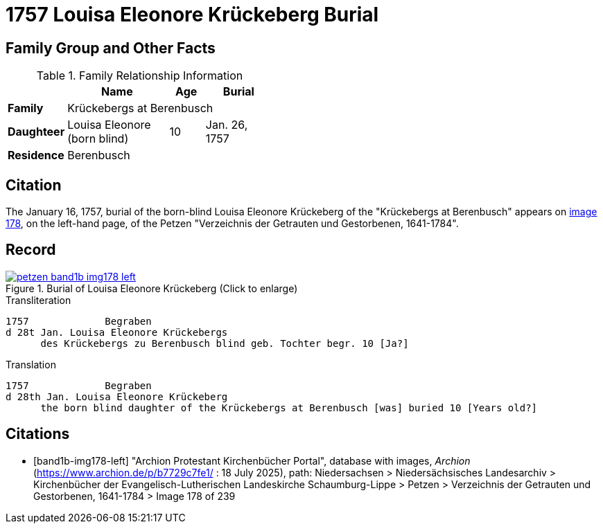 = 1757 Louisa Eleonore Krückeberg Burial
:page-role: doc-width

== Family Group and Other Facts

.Family Relationship Information
[%header,width="45%",cols="1,3,1,2"]
|===
||Name|Age|Burial

|*Family* 3+|Krückebergs at Berenbusch

|*Daughteer*|Louisa Eleonore (born blind)|10|Jan. 26, 1757

|*Residence* 3+|Berenbusch
|===

== Citation

The January 16, 1757, burial of the born-blind Louisa Eleonore Krückeberg of the "Krückebergs at Berenbusch"
appears on <<band1b-img178-left, image 178>>, on the left-hand page, of the Petzen "Verzeichnis der Getrauten und Gestorbenen,
1641-1784".

== Record

image::petzen-band1b-img178-left.jpg[title="Burial of Louisa Eleonore Krückeberg (Click to enlarge)",link=self]

.Transliteration
....
1757             Begraben                                                                 
d 28t Jan. Louisa Eleonore Krückebergs
      des Krückebergs zu Berenbusch blind geb. Tochter begr. 10 [Ja?]
....

.Translation
....
1757             Begraben                                                                 
d 28th Jan. Louisa Eleonore Krückeberg
      the born blind daughter of the Krückebergs at Berenbusch [was] buried 10 [Years old?]
....


[bibliography]
== Citations

* [[[band1b-img178-left]]] "Archion Protestant Kirchenbücher Portal", database with images, _Archion_ (https://www.archion.de/p/b7729c7fe1/ :
18 July 2025), path: Niedersachsen > Niedersächsisches Landesarchiv > Kirchenbücher der Evangelisch-Lutherischen Landeskirche
Schaumburg-Lippe > Petzen > Verzeichnis der Getrauten und Gestorbenen, 1641-1784 > Image 178 of 239


